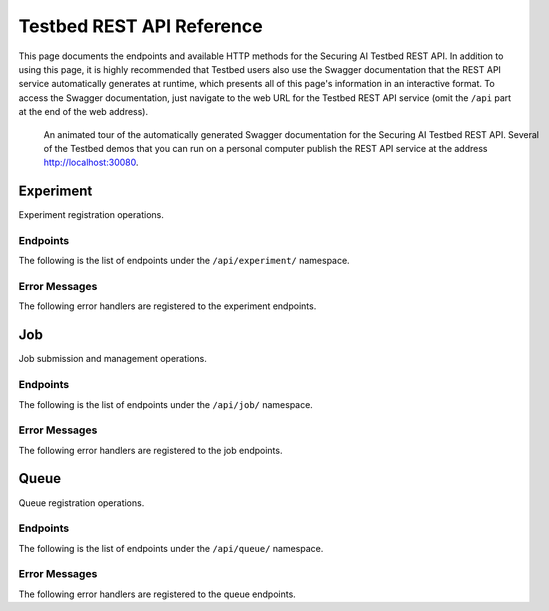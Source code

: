 .. _user-guide-api-reference-restapi:

Testbed REST API Reference
==========================

This page documents the endpoints and available HTTP methods for the Securing AI Testbed REST API.
In addition to using this page, it is highly recommended that Testbed users also use the Swagger documentation that the REST API service automatically generates at runtime, which presents all of this page's information in an interactive format.
To access the Swagger documentation, just navigate to the web URL for the Testbed REST API service (omit the ``/api`` part at the end of the web address).

.. figure:: ../images/swagger-docs-testbed-rest-api.gif
   :figwidth: 100%
   :alt: An animation clicking and scrolling through the contents of the Securing AI Testbed REST API Swagger documentation.

   An animated tour of the automatically generated Swagger documentation for the Securing AI Testbed REST API.
   Several of the Testbed demos that you can run on a personal computer publish the REST API service at the address http://localhost:30080.

Experiment
----------

Experiment registration operations.

Endpoints
^^^^^^^^^

The following is the list of endpoints under the ``/api/experiment/`` namespace.

.. http:get:: /api/experiment/

   **Gets a list of all registered experiments**

   :status 200: Success
   :reqheader X-Fields: An optional fields mask
   :>json string [].createdOn: The date and time the experiment was created.
   :>json integer [].experimentId: An integer identifying a registered experiment.
   :>json string [].lastModified: The date and time the experiment was last modified.
   :>json string [].name: The name of the experiment.

.. http:post:: /api/experiment/

   **Creates a new experiment via an experiment registration form**

   :status 200: Success
   :reqheader X-Fields: An optional fields mask
   :form name: *(required)* The name to register as a new experiment.
   :>json string createdOn: The date and time the experiment was created.
   :>json integer experimentId: An integer identifying a registered experiment.
   :>json string lastModified: The date and time the experiment was last modified.
   :>json string name: The name of the experiment.

.. openapi:: api-restapi/openapi.yml
   :include:
     /api/experiment/{.*

.. openapi:: api-restapi/openapi.yml
   :include:
     /api/experiment/name/.*

Error Messages
^^^^^^^^^^^^^^

The following error handlers are registered to the experiment endpoints.

.. autoexception:: mitre.securingai.restapi.experiment.errors.ExperimentAlreadyExistsError

.. autoexception:: mitre.securingai.restapi.experiment.errors.ExperimentMLFlowTrackingAlreadyExistsError

.. autoexception:: mitre.securingai.restapi.experiment.errors.ExperimentDoesNotExistError

.. autoexception:: mitre.securingai.restapi.experiment.errors.ExperimentMLFlowTrackingDoesNotExistError

.. autoexception:: mitre.securingai.restapi.experiment.errors.ExperimentMLFlowTrackingRegistrationError

.. autoexception:: mitre.securingai.restapi.experiment.errors.ExperimentRegistrationError

Job
---

Job submission and management operations.

Endpoints
^^^^^^^^^

The following is the list of endpoints under the ``/api/job/`` namespace.

.. http:get:: /api/job/

   **Gets a list of all submitted jobs**

   :status 200: Success
   :reqheader X-Fields: An optional fields mask
   :>json string [].createdOn: The date and time the job was created.
   :>json string [].dependsOn: A UUID for a previously submitted job to set as a dependency for the current job.
   :>json string [].entryPoint: The name of the entry point in the MLproject file to run.
   :>json string [].entryPointKwargs: A string listing parameter values to pass to the entry point for the job. The list of parameters is specified using the following format: `"-P param1=value1 -P param2=value2"`.
   :>json integer [].experimentId: An integer identifying a registered experiment.
   :>json string [].jobId: A UUID that identifies the job.
   :>json string [].lastModified: The date and time the job was last modified.
   :>json string [].mlflowRunId: A UUID that identifies the MLFLow run associated with the job.
   :>json integer [].queueId: An integer identifying a registered queue.
   :>json string [].status: The current status of the job. The allowed values are: queued, started, deferred, finished, failed.
   :>json string [].timeout: The maximum alloted time for a job before it times out and is stopped.
   :>json string [].workflowUri: The URI pointing to the tarball archive or zip file uploaded with the job.

.. http:post:: /api/job/

   **Creates a new job via a job submission form with an attached file**

   :status 200: Success
   :reqheader X-Fields: An optional fields mask
   :form experiment_name: *(required)* The name of a registered experiment.
   :form queue: *(required)* The name of an active queue.
   :form timeout: The maximum alloted time for a job before it times out and is stopped. If omitted, the job timeout will default to 24 hours.
   :form entry_point: *(required)* The name of the entry point in the MLproject file to run.
   :form entry_point_kwargs: A list of entry point parameter values to use for the job. The list is a string with the following format: `"-P param1=value1 -P param2=value2"`. If omitted, the default values in the MLproject file will be used.
   :form depends_on: A job UUID to set as a dependency for this new job. The new job will not run until this job completes successfully. If omitted, then the new job will start as soon as computing resources are available.
   :form workflow: *(required)* A tarball archive or zip file containing, at a minimum, a MLproject file and its associated entry point scripts.
   :>json string createdOn: The date and time the job was created.
   :>json string dependsOn: A UUID for a previously submitted job to set as a dependency for the current job.
   :>json string entryPoint: The name of the entry point in the MLproject file to run.
   :>json string entryPointKwargs: A string listing parameter values to pass to the entry point for the job. The list of parameters is specified using the following format: `"-P param1=value1 -P param2=value2"`.
   :>json integer experimentId: An integer identifying a registered experiment.
   :>json string jobId: A UUID that identifies the job.
   :>json string lastModified: The date and time the job was last modified.
   :>json string mlflowRunId: A UUID that identifies the MLFLow run associated with the job.
   :>json integer queueId: An integer identifying a registered queue.
   :>json string status: The current status of the job. The allowed values are: queued, started, deferred, finished, failed.
   :>json string timeout: The maximum alloted time for a job before it times out and is stopped.
   :>json string workflowUri: The URI pointing to the tarball archive or zip file uploaded with the job.

.. openapi:: api-restapi/openapi.yml
   :include:
     /api/job/{.*

Error Messages
^^^^^^^^^^^^^^

The following error handlers are registered to the job endpoints.

.. autoexception:: mitre.securingai.restapi.job.errors.JobDoesNotExistError

.. autoexception:: mitre.securingai.restapi.job.errors.JobSubmissionError

.. autoexception:: mitre.securingai.restapi.job.errors.JobWorkflowUploadError

Queue
-----

Queue registration operations.

Endpoints
^^^^^^^^^

The following is the list of endpoints under the ``/api/queue/`` namespace.

.. http:get:: /api/queue/

   **Gets a list of all registered queues**

   :status 200: Success
   :reqheader X-Fields: An optional fields mask
   :>json string [].createdOn: The date and time the queue was created.
   :>json string [].lastModified: The date and time the queue was last modified.
   :>json string [].name: The name of the queue.
   :>json integer [].queueId: An integer identifying a registered queue.

.. http:post:: /api/queue/

   **Creates a new queue via a queue registration form**

   :status 200: Success
   :reqheader X-Fields: An optional fields mask
   :form name: *(required)* The name to register as a new queue.
   :>json string createdOn: The date and time the queue was created.
   :>json string lastModified: The date and time the queue was last modified.
   :>json string name: The name of the queue.
   :>json integer queueId: An integer identifying a registered queue.

.. openapi:: api-restapi/openapi.yml
   :include:
     /api/queue/{.*

.. openapi:: api-restapi/openapi.yml
   :include:
     /api/queue/name/.*

Error Messages
^^^^^^^^^^^^^^

The following error handlers are registered to the queue endpoints.

.. autoexception:: mitre.securingai.restapi.queue.errors.QueueAlreadyExistsError

.. autoexception:: mitre.securingai.restapi.queue.errors.QueueDoesNotExistError

.. autoexception:: mitre.securingai.restapi.queue.errors.QueueRegistrationError
